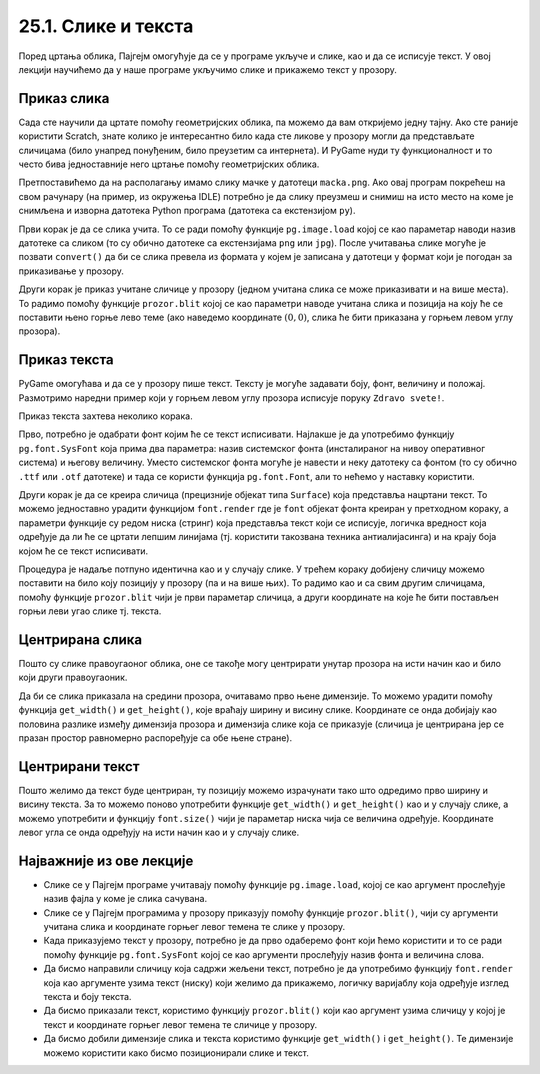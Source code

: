 25.1. Слике и текста
====================

Поред цртања облика, Пајгејм омогућује да се у програме укључе и слике, као и да се исписује текст. У овој лекцији научићемо да у наше програме укључимо слике и прикажемо текст у прозору.


Приказ слика
------------

Сада сте научили да цртате помоћу геометријских облика, па можемо да
вам откријемо једну тајну. Ако сте раније користити Scratch, знате
колико је интересантно било када сте ликове у прозору могли да
представљате сличицама (било унапред понуђеним, било преузетим са
интернета). И PyGame нуди ту функционалност и то често бива
једноставније него цртање помоћу геометријских облика.

Претпоставићемо да на располагању имамо слику мачке у датотеци
``macka.png``. Ако овај програм покрећеш на свом рачунару (на пример,
из окружења IDLE) потребно је да слику преузмеш и снимиш на исто место
на коме је снимљена и изворна датотека Python програма (датотека са
екстензијом ``py``).

.. image:: ../../_images/macka.png
   :align: center

Први корак је да се слика учита. То се ради помоћу функције
``pg.image.load`` којој се као параметар наводи назив датотеке са
сликом (то су обично датотеке са екстензијама ``png`` или ``jpg``).
После учитавања слике могуће је позвати ``convert()`` да би се слика
превела из формата у којем је записана у датотеци у формат који је
погодан за приказивање у прозору.

Други корак је приказ учитане сличице у прозору (једном учитана слика
се може приказивати и на више места). То радимо помоћу функције
``prozor.blit`` којој се као параметри наводе учитана слика и позиција
на коју ће се поставити њено горње лево теме (ако наведемо координате
:math:`(0, 0)`, слика ће бити приказана у горњем левом углу прозора).

.. activecode:: ucitavanje_i_prikaz_slike
   :passivecode: onlymain
   :autorun: 
   :includesrc: _includes/slika.py


Приказ текста
-------------

PyGame омогућава и да се у прозору пише текст. Тексту је могуће
задавати боју, фонт, величину и положај. Размотримо наредни пример
који у горњем левом углу прозора исписује поруку ``Zdravo svete!``.

Приказ текста захтева неколико корака.

Прво, потребно је одабрати фонт којим ће се текст исписивати. Најлакше
је да употребимо функцију ``pg.font.SysFont`` која прима два
параметра: назив системског фонта (инсталираног на нивоу оперативног
система) и његову величину. Уместо системског фонта могуће је навести
и неку датотеку са фонтом (то су обично ``.ttf`` или ``.otf``
датотеке) и тада се користи функција ``pg.font.Font``, али то нећемо у
наставку користити.

Други корак је да се креира сличица (прецизније објекат типа
``Surface``) која представља нацртани текст. То можемо једноставно
урадити функцијом ``font.render`` где је ``font`` објекат фонта
креиран у претходном кораку, а параметри функције су редом ниска
(стринг) која представља текст који се исписује, логичка вредност која
одређује да ли ће се цртати лепшим линијама (тј. користити такозвана
техника антиалијасинга) и на крају боја којом ће се текст исписивати.

Процедура је надаље потпуно идентична као и у случају слике. У трећем
кораку добијену сличицу можемо поставити на било коју позицију у
прозору (па и на више њих). То радимо као и са свим другим сличицама,
помоћу функције ``prozor.blit`` чији је први параметар сличица, а
други координате на које ће бити постављен горњи леви угао слике
тј. текста.

.. activecode:: pisanje_teksta
   :passivecode: onlymain
   :autorun: 
   :includesrc: _includes/font.py

Центрирана слика
----------------

Пошто су слике правоугаоног облика, оне се такође могу центрирати
унутар прозора на исти начин као и било који други правоугаоник.

.. questionnote::

   Прилагоди програм који у прозору приказује слику мачке учитану из
   датотеке ``macka.png`` тако да та слика буде центрирана на средини
   прозора.

.. image:: ../../_images/macka.png
   :align: center
   
Да би се слика приказала на средини прозора, очитавамо прво њене
димензије. То можемо урадити помоћу функција ``get_width()`` и
``get_height()``, које враћају ширину и висину слике. Координате се
онда добијају као половина разлике између димензија прозора и димензија
слике која се приказује (сличица је центрирана јер се празан простор
равномерно распоређује са обе њене стране).

.. activecode:: ucitavanje_i_prikaz_slike_sredina
   :passivecode: onlymain
   :autorun: 
   :includesrc: _includes/slika-sredina.py

   
Центрирани текст
----------------

.. questionnote::

   Прилагоди програм који у прозор исписује поруку "Здраво свете" тако
   да тај текст буде центриран у средини прозора.

Пошто желимо да текст буде центриран, ту позицију можемо израчунати
тако што одредимо прво ширину и висину текста. За то можемо поново
употребити функције ``get_width()`` и ``get_height()`` као и у случају
слике, а можемо употребити и функцију ``font.size()`` чији је
параметар ниска чија се величина одређује. Координате левог угла се
онда одређују на исти начин као и у случају слике.

.. activecode:: font_sredina
   :nocodelens:
   :enablecopy:
   :modaloutput:
   :playtask:
   :includexsrc: _includes/font-sredina.py

   # font kojim će biti prikazan tekst
   font = pg.font.SysFont("Arial", 40)
   # poruka koja će se ispisivati
   poruka = "Zdravo svete!"
   # gradimo sličicu koja predstavlja tu poruku ispisanu crnom bojom
   tekst = font.render(poruka, True, pg.Color("black"))
   # određujemo veličinu tog teksta (da bismo mogli da ga centriramo)
   (sirina_teksta, visina_teksta) = (tekst.get_width(), tekst.get_height())
   # položaj određujemo tako da tekst bude centriran
   (x, y) = (???, ???)
   # prikazujemo sličicu na odgovarajućem mestu na ekranu
   prozor.blit(tekst, (x, y))
                 

Најважније из ове лекције
-------------------------

* Слике се у Пајгејм програме учитавају помоћу функције ``pg.image.load``, којој се као аргумент прослеђује назив фајла у коме је слика сачувана.
* Слике се у Пајгејм програмима у прозору приказују помоћу функције ``prozor.blit()``, чији су аргументи учитана слика и координате горњег левог темена те слике у прозору. 
* Када приказујемо текст у прозору, потребно је да прво одаберемо фонт који ћемо користити и то се ради помоћу функције ``pg.font.SysFont`` којој се као аргументи прослеђују назив фонта и величина слова. 
* Да бисмо направили сличицу која садржи жељени текст, потребно је да употребимо функцију ``font.render`` која као аргументе узима текст (ниску) који желимо да прикажемо, логичку варијаблу која одређује изглед текста и боју текста.
* Да бисмо приказали текст, користимо функцију ``prozor.blit()`` који као аргумент узима сличицу у којој је текст и координате горњег левог темена те сличице у прозору.
* Да бисмо добили димензије слика и текста користимо функције ``get_width()`` i ``get_height()``. Те димензије можемо користити како бисмо позиционирали слике и текст.